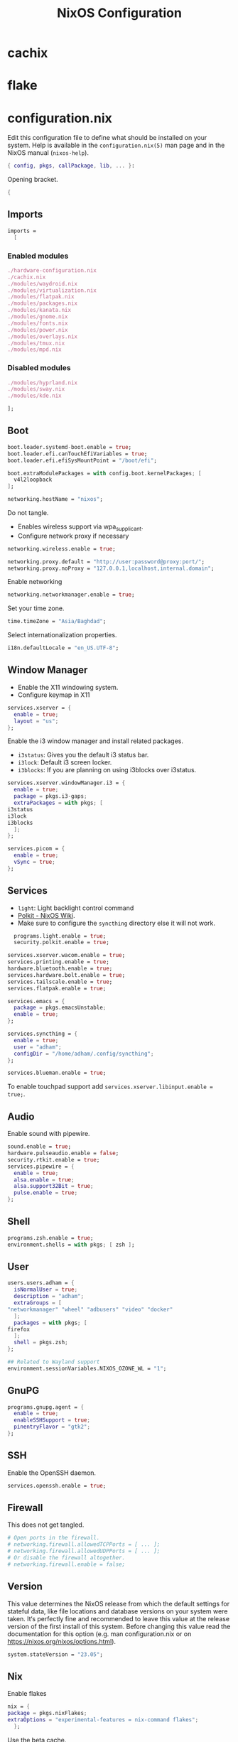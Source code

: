 #+TITLE: NixOS Configuration
* cachix
* flake
* configuration.nix
Edit this configuration file to define what should be installed on your system.
Help is available in the ~configuration.nix(5)~ man page and in the NixOS manual
(~nixos-help~).
#+begin_src nix :tangle configuration.nix
  { config, pkgs, callPackage, lib, ... }:

#+end_src
Opening bracket.
#+begin_src nix :tangle configuration.nix
  {
#+end_src
** Imports
#+begin_src nix :tangle configuration.nix
    imports =
      [
#+end_src
*** Enabled modules
#+begin_src nix :tangle configuration.nix
	./hardware-configuration.nix
	./cachix.nix
	./modules/waydroid.nix
	./modules/virtualization.nix
	./modules/flatpak.nix
	./modules/packages.nix
	./modules/kanata.nix
	./modules/gnome.nix
	./modules/fonts.nix
	./modules/power.nix
	./modules/overlays.nix
	./modules/tmux.nix
	./modules/mpd.nix
#+end_src
*** Disabled modules
#+begin_src nix
  ./modules/hyprland.nix
  ./modules/sway.nix
  ./modules/kde.nix
#+end_src
#+begin_src nix :tangle configuration.nix
      ];
#+end_src
** Boot
#+begin_src nix :tangle configuration.nix
    boot.loader.systemd-boot.enable = true;
    boot.loader.efi.canTouchEfiVariables = true;
    boot.loader.efi.efiSysMountPoint = "/boot/efi";

    boot.extraModulePackages = with config.boot.kernelPackages; [
      v4l2loopback
    ];

    networking.hostName = "nixos";
#+end_src

Do not tangle.
- Enables wireless support via wpa_supplicant.
- Configure network proxy if necessary
#+begin_src nix
  networking.wireless.enable = true;

  networking.proxy.default = "http://user:password@proxy:port/";
  networking.proxy.noProxy = "127.0.0.1,localhost,internal.domain";
#+end_src

Enable networking
#+begin_src nix :tangle configuration.nix
  networking.networkmanager.enable = true;
#+end_src

Set your time zone.
#+begin_src nix :tangle configuration.nix
  time.timeZone = "Asia/Baghdad";
#+end_src

Select internationalization properties.
#+begin_src nix :tangle configuration.nix
    i18n.defaultLocale = "en_US.UTF-8";
#+end_src
** Window Manager
- Enable the X11 windowing system.
- Configure keymap in X11
#+begin_src nix :tangle configuration.nix
  services.xserver = {
    enable = true;
    layout = "us";
  };

#+end_src

Enable the i3 window manager and install related packages.

- ~i3status~: Gives you the default i3 status bar.
- ~i3lock~: Default i3 screen locker.
- ~i3blocks~: If you are planning on using i3blocks over i3status.
#+begin_src nix :tangle configuration.nix
    services.xserver.windowManager.i3 = {
      enable = true;
      package = pkgs.i3-gaps;
      extraPackages = with pkgs; [
	i3status
	i3lock
	i3blocks
      ];
    };

    services.picom = {
      enable = true;
      vSync = true;
    };
#+end_src
** Services
- ~light~: Light backlight control command
- [[https://nixos.wiki/wiki/Polkit][Polkit - NixOS Wiki]].
- Make sure to configure the ~syncthing~ directory else it will not work.
#+begin_src nix :tangle configuration.nix
    programs.light.enable = true;
    security.polkit.enable = true;

  services.xserver.wacom.enable = true;
  services.printing.enable = true;
  hardware.bluetooth.enable = true;
  services.hardware.bolt.enable = true;
  services.tailscale.enable = true;
  services.flatpak.enable = true;

  services.emacs = {
    package = pkgs.emacsUnstable;
    enable = true;
  };

  services.syncthing = {
    enable = true;
    user = "adham";
    configDir = "/home/adham/.config/syncthing";
  };

  services.blueman.enable = true;

#+end_src

To enable touchpad support add ~services.xserver.libinput.enable = true;~.
** Audio
Enable sound with pipewire.
#+begin_src nix :tangle configuration.nix
  sound.enable = true;
  hardware.pulseaudio.enable = false;
  security.rtkit.enable = true;
  services.pipewire = {
    enable = true;
    alsa.enable = true;
    alsa.support32Bit = true;
    pulse.enable = true;
  };
#+end_src
** Shell
#+begin_src nix :tangle configuration.nix
    programs.zsh.enable = true;
    environment.shells = with pkgs; [ zsh ];
#+end_src
** User
#+begin_src nix :tangle configuration.nix
    users.users.adham = {
      isNormalUser = true;
      description = "adham";
      extraGroups = [
	"networkmanager" "wheel" "adbusers" "video" "docker"
      ];
      packages = with pkgs; [
	firefox
      ];
      shell = pkgs.zsh;
    };

    ## Related to Wayland support
    environment.sessionVariables.NIXOS_OZONE_WL = "1";
#+end_src

** GnuPG
#+begin_src nix :tangle configuration.nix
    programs.gnupg.agent = {
      enable = true;
      enableSSHSupport = true;
      pinentryFlavor = "gtk2";
    };
#+end_src
** SSH
Enable the OpenSSH daemon.
#+begin_src nix :tangle configuration.nix
    services.openssh.enable = true;
#+end_src
** Firewall
This does not get tangled.
#+begin_src nix
    # Open ports in the firewall.
    # networking.firewall.allowedTCPPorts = [ ... ];
    # networking.firewall.allowedUDPPorts = [ ... ];
    # Or disable the firewall altogether.
    # networking.firewall.enable = false;
#+end_src
** Version
This value determines the NixOS release from which the default settings for
stateful data, like file locations and database versions on your system were
taken. It‘s perfectly fine and recommended to leave this value at the release
version of the first install of this system.  Before changing this value read
the documentation for this option (e.g. man configuration.nix or on
https://nixos.org/nixos/options.html).
#+begin_src nix :tangle configuration.nix
    system.stateVersion = "23.05";
#+end_src
** Nix
Enable flakes
#+begin_src nix :tangle configuration.nix
    nix = {
	package = pkgs.nixFlakes;
	extraOptions = "experimental-features = nix-command flakes";
      };

#+end_src
Use the beta cache.
#+begin_src nix :tangle configuration.nix
    nix.settings.substituters = [ "https://aseipp-nix-cache.freetls.fastly.net" ];

#+end_src
Nix store optimization
#+begin_src nix :tangle configuration.nix
    nix.settings.auto-optimise-store = true;
#+end_src

Garbage collection. Delete every week any generation that's older than 7 days.
#+begin_src nix :tangle configuration.nix
    nix.gc = {
      automatic = true;
      dates = "weekly";
      options = "--delete-older-than 7d";
    };
#+end_src

Allow unfree packages
#+begin_src nix :tangle configuration.nix
  nixpkgs.config.allowUnfree = true;
#+end_src
** Closing bracket
So that I don't worry about closing the outer-most pair of brackets.
#+begin_src nix :tangle configuration.nix
}
#+end_src
* modules

